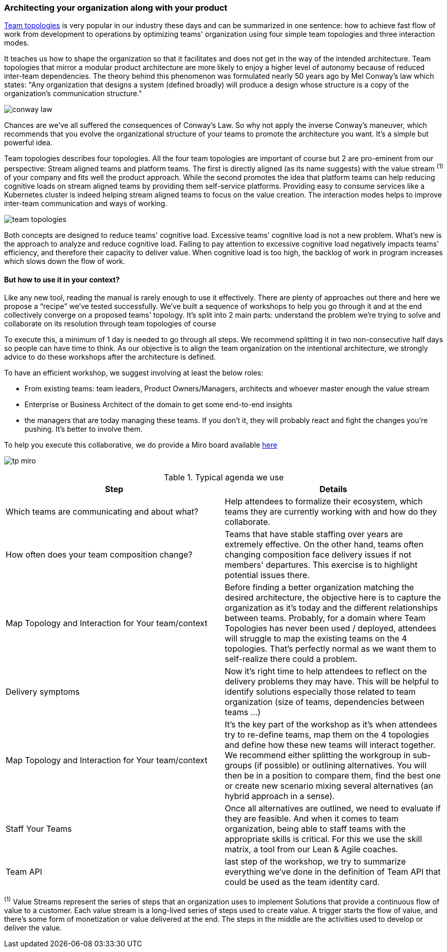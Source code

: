 === Architecting your organization along with your product

https://teamtopologies.com[Team topologies] is very popular in our industry these days and can be summarized in one sentence: how to achieve fast flow of work from development to operations by optimizing teams' organization using four simple team topologies and three interaction modes. 

It teaches us how to shape the organization so that it facilitates and does not get in the way of the intended architecture. Team topologies that mirror a modular product architecture are more likely to enjoy a higher level of autonomy because of reduced inter-team dependencies. The theory behind this phenomenon was formulated nearly 50 years ago by Mel Conway's law which states: "Any organization that designs a system (defined broadly) will produce a design whose structure is a copy of the organization's communication structure."

image:./img/conway-law.png[]

Chances are we've all suffered the consequences of Conway's Law. So why not apply the inverse Conway's maneuver, which recommends that you evolve the organizational structure of your teams to promote the architecture you want. It's a simple but powerful idea.

Team topologies describes four topologies. All the four team topologies are important of course but 2 are pro-eminent from our perspective: Stream aligned teams and platform teams. The first is directly aligned (as its name suggests) with the value stream ^(1)^ of your company and fits well the product approach. While the second promotes the idea that platform teams can help reducing cognitive loads on stream aligned teams by providing them self-service platforms. Providing easy to consume services like a Kubernetes cluster is indeed helping stream aligned teams to focus on the value creation. The interaction modes helps to improve inter-team communication and ways of working. 

image:./img/team-topologies.png[]

Both concepts are designed to reduce teams' cognitive load. Excessive teams' cognitive load is not a new problem. What's new is the approach to analyze and reduce cognitive load. Failing to pay attention to excessive cognitive load negatively impacts teams' efficiency, and therefore their capacity to deliver value. When cognitive load is too high, the backlog of work in program increases which slows down the flow of work.  

==== But how to use it in your context?

Like any new tool, reading the manual is rarely enough to use it effectively. There are plenty of approaches out there and here we propose a “recipe” we've tested successfully. We've built a sequence of workshops to help you go through it and at the end collectively converge on a proposed teams' topology. It's split into 2 main parts: understand the problem we're trying to solve and collaborate on its resolution through team topologies of course

To execute this, a minimum of 1 day is needed to go through all steps. We recommend splitting it in two non-consecutive half days so people can have time to think. As our objective is to align the team organization on the intentional architecture, we strongly advice to do these workshops after the architecture is defined. 

To have an efficient workshop, we suggest involving at least the below roles:

* From existing teams: team leaders, Product Owners/Managers, architects and whoever master enough the value stream
* Enterprise or Business Architect of the domain to get some end-to-end insights
* the managers that are today managing these teams. If you don't it, they will probably react and fight the changes you're pushing. It's better to involve them.

To help you execute this collaborative, we do provide a Miro board available https://github.com/michelin/Continuous-Architecture-Toolkit/tree/master/miro/readme.md[here]

image:./img/tp-miro.png[]


.Typical agenda we use
|===
| Step | Details 

|Which teams are communicating and about what? 
|Help attendees to formalize their ecosystem, which teams they are currently working with and how do they collaborate.

|How often does your team composition change?
|Teams that have stable staffing over years are extremely effective. On the other hand, teams often changing composition face delivery issues if not members' departures. This exercise is to highlight potential issues there.

|Map Topology and Interaction for Your team/context
|Before finding a better organization matching the desired architecture, the objective here is to capture the organization as it’s today and the different relationships between teams.  Probably, for a domain where Team Topologies has never been used / deployed, attendees will struggle to map the existing teams on the 4 topologies. That's perfectly normal as we want them to self-realize there could a problem.

|Delivery symptoms
|Now it's right time to help attendees to reflect on the delivery problems they may have. This will be helpful to identify solutions especially those related to team organization (size of teams, dependencies between teams …)

|Map Topology and Interaction for Your team/context
|It's the key part of the workshop as it's when attendees try to re-define teams, map them on the 4 topologies and define how these new teams will interact together. We recommend either splitting the workgroup in sub-groups (if possible) or outlining alternatives. You will then be in a position to compare them, find the best one or create new scenario mixing several alternatives (an hybrid approach in a sense).

|Staff Your Teams
|Once all alternatives are outlined, we need to evaluate if they are feasible. And when it comes to team organization, being able to staff teams with the appropriate skills is critical. For this we use the skill matrix, a tool from our Lean & Agile coaches.

|Team API
|last step of the workshop, we try to summarize everything we've done in the definition of Team API that could be used as the team identity card.
|===



^(1)^ Value Streams represent the series of steps that an organization uses to implement Solutions that provide a continuous flow of value to a customer. Each value stream is a long-lived series of steps used to create value. A trigger starts the flow of value, and there’s some form of monetization or value delivered at the end. The steps in the middle are the activities used to develop or deliver the value.
